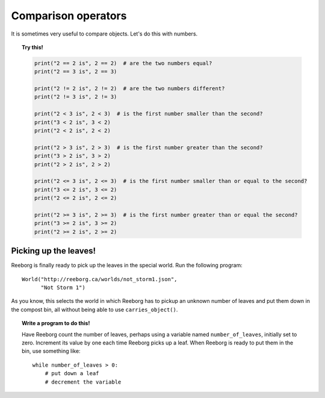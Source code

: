 Comparison operators
====================

It is sometimes very useful to compare objects. Let's do this with numbers.

.. topic:: Try this!

    .. code-block:: py3

        print("2 == 2 is", 2 == 2)  # are the two numbers equal?
        print("2 == 3 is", 2 == 3)

        print("2 != 2 is", 2 != 2)  # are the two numbers different?
        print("2 != 3 is", 2 != 3)

        print("2 < 3 is", 2 < 3)  # is the first number smaller than the second?
        print("3 < 2 is", 3 < 2)
        print("2 < 2 is", 2 < 2)

        print("2 > 3 is", 2 > 3)  # is the first number greater than the second?
        print("3 > 2 is", 3 > 2)
        print("2 > 2 is", 2 > 2)

        print("2 <= 3 is", 2 <= 3)  # is the first number smaller than or equal to the second?
        print("3 <= 2 is", 3 <= 2)
        print("2 <= 2 is", 2 <= 2)

        print("2 >= 3 is", 2 >= 3)  # is the first number greater than or equal the second?
        print("3 >= 2 is", 3 >= 2)
        print("2 >= 2 is", 2 >= 2)

Picking up the leaves!
----------------------

Reeborg is finally ready to pick up the leaves in the special world.
Run the following program::

    World("http://reeborg.ca/worlds/not_storm1.json",
          "Not Storm 1")

As you know, this selects the world in which Reeborg has to pickup
an unknown number of leaves and put them down in the compost bin,
all without being able to use ``carries_object()``.

.. topic:: Write a program to do this!

    Have Reeborg count the number of leaves, perhaps using a variable named
    ``number_of_leaves``, initially set to zero.
    Increment its value by one each time Reeborg picks up a leaf.
    When Reeborg is ready to put them in the bin, use something like::

        while number_of_leaves > 0:
            # put down a leaf
            # decrement the variable

